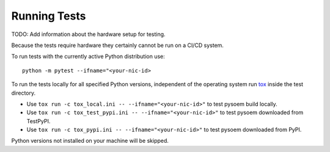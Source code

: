 
Running Tests
^^^^^^^^^^^^^

TODO: Add information about the hardware setup for testing.

Because the tests require hardware they certainly cannot be run on a CI/CD system.

To run tests with the currently active Python distribution use:
::

  python -m pytest --ifname="<your-nic-id>

To run the tests locally for all specified Python versions, independent of the operating system run `tox <https://tox.wiki/en/latest/index.html>`_ inside the test directory.

* Use ``tox run -c tox_local.ini -- --ifname="<your-nic-id>"`` to test pysoem build locally.
* Use ``tox run -c tox_test_pypi.ini -- --ifname="<your-nic-id>"`` to test pysoem downloaded from TestPyPI.
* Use ``tox run -c tox_pypi.ini -- --ifname="<your-nic-id>"`` to test pysoem downloaded from PyPI.

Python versions not installed on your machine will be skipped.
